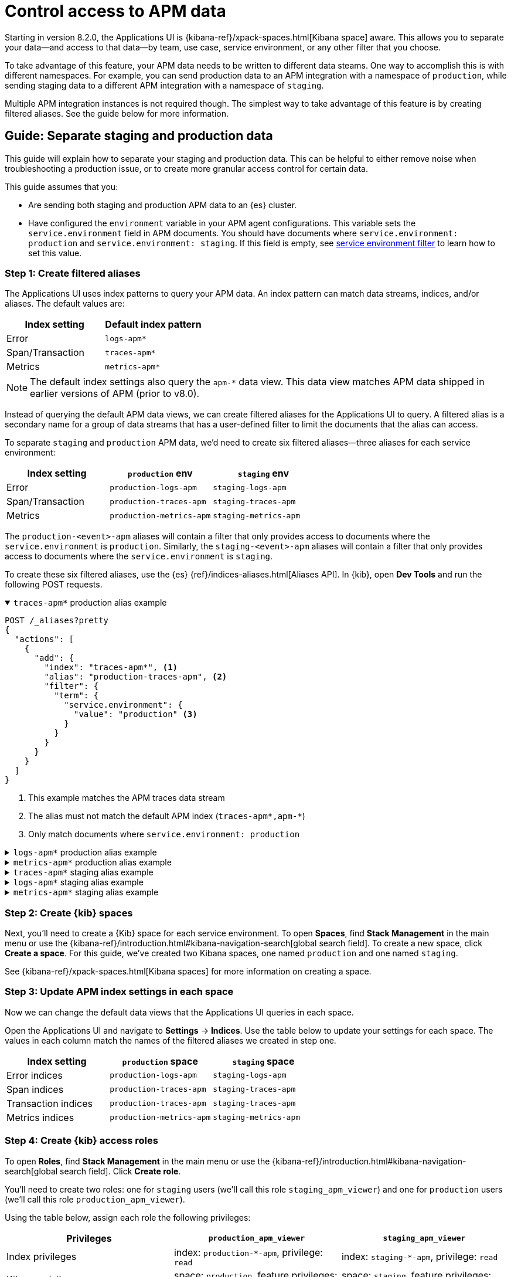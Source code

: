 [[apm-spaces]]
= Control access to APM data

Starting in version 8.2.0, the Applications UI is {kibana-ref}/xpack-spaces.html[Kibana space] aware.
This allows you to separate your data--and access to that data--by team, use case, service environment,
or any other filter that you choose.

To take advantage of this feature, your APM data needs to be written to different data steams.
One way to accomplish this is with different namespaces.
For example, you can send production data to an APM integration with a namespace of `production`,
while sending staging data to a different APM integration with a namespace of `staging`.

Multiple APM integration instances is not required though. The simplest way to take advantage of this feature
is by creating filtered aliases. See the guide below for more information.

[float]
[[apm-spaces-example]]
== Guide: Separate staging and production data

This guide will explain how to separate your staging and production data.
This can be helpful to either remove noise when troubleshooting a production issue,
or to create more granular access control for certain data.

This guide assumes that you:

* Are sending both staging and production APM data to an {es} cluster.
* Have configured the `environment` variable in your APM agent configurations.
This variable sets the `service.environment` field in APM documents.
You should have documents where `service.environment: production` and `service.environment: staging`.
If this field is empty, see <<environment-selector,service environment filter>> to learn how to set this value.

[float]
=== Step 1: Create filtered aliases

The Applications UI uses index patterns to query your APM data. An index pattern can match data streams, indices, and/or aliases.
The default values are:

[options="header"]
|====
| Index setting     | Default index pattern
| Error             | `logs-apm*`
| Span/Transaction  | `traces-apm*`
| Metrics           | `metrics-apm*`
|====

NOTE: The default index settings also query the `apm-*` data view.
This data view matches APM data shipped in earlier versions of APM (prior to v8.0).

Instead of querying the default APM data views, we can create filtered aliases for the Applications UI to query.
A filtered alias is a secondary name for a group of data streams that has a user-defined
filter to limit the documents that the alias can access.

To separate `staging` and `production` APM data, we'd need to create six filtered aliases--three
aliases for each service environment:

[options="header"]
|====
| Index setting    | `production` env         | `staging` env
| Error            | `production-logs-apm`    | `staging-logs-apm`
| Span/Transaction | `production-traces-apm`  | `staging-traces-apm`
| Metrics          | `production-metrics-apm` | `staging-metrics-apm`
|====

The `production-<event>-apm` aliases will contain a filter that only provides access to documents
where the `service.environment` is `production`.
Similarly, the `staging-<event>-apm` aliases will contain a filter that only provides access to documents
where the `service.environment` is `staging`.

To create these six filtered aliases, use the {es} {ref}/indices-aliases.html[Aliases API].
In {kib}, open **Dev Tools** and run the following POST requests.

[%collapsible%open]
.`traces-apm*` production alias example
====
[source, console]
----
POST /_aliases?pretty
{
  "actions": [
    {
      "add": {
        "index": "traces-apm*", <1>
        "alias": "production-traces-apm", <2>
        "filter": {
          "term": {
            "service.environment": {
              "value": "production" <3>
            }
          }
        }
      }
    }
  ]
}
----
<1> This example matches the APM traces data stream
<2> The alias must not match the default APM index (`traces-apm*,apm-*`)
<3> Only match documents where `service.environment: production`
====

[%collapsible]
.`logs-apm*` production alias example
====
[source, console]
----
POST /_aliases?pretty
{
  "actions": [
    {
      "add": {
        "index": "logs-apm*", <1>
        "alias": "production-logs-apm", <2>
        "filter": {
          "term": {
            "service.environment": {
              "value": "production" <3>
            }
          }
        }
      }
    }
  ]
}
----
<1> This example matches the APM logs data stream
<2> The alias must not match the default APM index (`logs-apm*,apm-*`)
<3> Only match documents where `service.environment: production`
====

[%collapsible]
.`metrics-apm*` production alias example
====
[source, console]
----
POST /_aliases?pretty
{
  "actions": [
    {
      "add": {
        "index": "metrics-apm*", <1>
        "alias": "production-metrics-apm", <2>
        "filter": {
          "term": {
            "service.environment": {
              "value": "production" <3>
            }
          }
        }
      }
    }
  ]
}
----
<1> This example matches the APM metrics data stream
<2> The alias must not match the default APM index (`metrics-apm*,apm-*`)
<3> Only match documents where `service.environment: production`
====

[%collapsible]
.`traces-apm*` staging alias example
====
[source, console]
----
POST /_aliases?pretty
{
  "actions": [
    {
      "add": {
        "index": "traces-apm*", <1>
        "alias": "staging-traces-apm", <2>
        "filter": {
          "term": {
            "service.environment": {
              "value": "staging" <3>
            }
          }
        }
      }
    }
  ]
}
----
<1> This example matches the APM traces data stream
<2> The alias must not match the default APM index (`traces-apm*,apm-*`)
<3> Only match documents where `service.environment: staging`
====

[%collapsible]
.`logs-apm*` staging alias example
====
[source, console]
----
POST /_aliases?pretty
{
  "actions": [
    {
      "add": {
        "index": "logs-apm*", <1>
        "alias": "staging-logs-apm", <2>
        "filter": {
          "term": {
            "service.environment": {
              "value": "staging" <3>
            }
          }
        }
      }
    }
  ]
}
----
<1> This example matches the APM logs data stream
<2> The alias must not match the default APM index (`logs-apm*,apm-*`)
<3> Only match documents where `service.environment: staging`
====

[%collapsible]
.`metrics-apm*` staging alias example
====
[source, console]
----
POST /_aliases?pretty
{
  "actions": [
    {
      "add": {
        "index": "metrics-apm*", <1>
        "alias": "staging-metrics-apm", <2>
        "filter": {
          "term": {
            "service.environment": {
              "value": "staging" <3>
            }
          }
        }
      }
    }
  ]
}
----
<1> This example matches the APM metrics data stream
<2> The alias must not match the default APM index (`metrics-apm*,apm-*`)
<3> Only match documents where `service.environment: staging`
====

[float]
=== Step 2: Create {kib} spaces

Next, you'll need to create a {Kib} space for each service environment.
To open **Spaces**, find **Stack Management** in the main menu or use the {kibana-ref}/introduction.html#kibana-navigation-search[global search field].
To create a new space, click **Create a space**.
For this guide, we've created two Kibana spaces, one named `production` and one named `staging`.

See {kibana-ref}/xpack-spaces.html[Kibana spaces] for more information on creating a space.

[float]
=== Step 3: Update APM index settings in each space

Now we can change the default data views that the Applications UI queries in each space.

Open the Applications UI and navigate to **Settings** → **Indices**.
Use the table below to update your settings for each space.
The values in each column match the names of the filtered aliases we created in step one.

[options="header"]
|====
| Index setting        | `production` space       | `staging` space
| Error indices        | `production-logs-apm`    | `staging-logs-apm`
| Span indices         | `production-traces-apm`  | `staging-traces-apm`
| Transaction indices  | `production-traces-apm`  | `staging-traces-apm`
| Metrics indices      | `production-metrics-apm` | `staging-metrics-apm`
|====

[float]
=== Step 4: Create {kib} access roles

To open **Roles**, find **Stack Management** in the main menu or use the {kibana-ref}/introduction.html#kibana-navigation-search[global search field].
Click **Create role**.

You'll need to create two roles: one for `staging` users (we'll call this role `staging_apm_viewer`)
and one for `production` users (we'll call this role `production_apm_viewer`).

Using the table below, assign each role the following privileges:

[options="header"]
|====
| Privileges        | `production_apm_viewer`       | `staging_apm_viewer`
| Index privileges  | index: `production-*-apm`, privilege: `read`   | index: `staging-*-apm`, privilege: `read`
| Kibana privileges | space: `production`, feature privileges: `APM and User Experience: read`  | space: `staging`, feature privileges: `APM and User Experience: read`
|====

[role="screenshot"]
image::./images/apm-roles-config.png[APM role config example]

Alternatively, you can use the
{es} {ref}/security-api-put-role.html[Create or update roles API]:

[%collapsible%open]
.Create a `production_apm_viewer` role
====
This request creates a `production_apm_viewer` role:

[source, console]
----
POST /_security/role/production_apm_viewer
{
  "cluster": [ ],
  "indices": [
    {
      "names": ["production-*-apm"], <1>
      "privileges": ["read"]
    }
  ],
  "applications": [
    {
      "application" : "kibana-.kibana",
      "privileges" : [
        "feature_apm.read" <2>
      ],
      "resources" : [
        "space:production" <3>
      ]
    }
  ]
}
----
<1> This data view matches all of the production aliases created in step one.
<2> Assigns `read` privileges for the Applications and User Experience UIs.
<3> Provides access to the space named `production`.
====

[%collapsible]
.Create a `staging_apm_viewer` role
====
This request creates a `staging_apm_viewer` role:

[source, console]
----
POST /_security/role/staging_apm_viewer
{
  "cluster": [ ],
  "indices": [
    {
      "names": ["staging-*-apm"], <1>
      "privileges": ["read"]
    }
  ],
  "applications": [
    {
      "application" : "kibana-.kibana",
      "privileges" : [
        "feature_apm.read" <2>
      ],
      "resources" : [
        "space:staging" <3>
      ]
    }
  ]
}
----
<1> This data view matches all of the staging aliases created in step one.
<2> Assigns `read` privileges for the Applications and User Experience UIs.
<3> Provides access to the space named `staging`.
====

[float]
=== Step 5: Assign users to roles

The last thing to do is assign users to the newly created roles above.
Users will only have access to the data within the spaces that they are granted.

For information on how to create users and assign them roles with the {kib} UI,
see {kibana-ref}/tutorial-secure-access-to-kibana.html[Securing access to Kibana].

Alternatively, you can use the
{es} {ref}/security-api-put-user.html[Create or update users API].

This example creates a new user and assigns them the `production_apm_viewer` role created in the previous step.
This user will only have access to the production space and data with a `service.environment` of `production`.
Remember to change the `password`, `full_name`, and `email` fields.

[source, console]
----
POST /_security/user/production-apm-user
{
  "password" : "l0ng-r4nd0m-p@ssw0rd",
  "roles" : [ "production_apm_viewer" ], <1>
  "full_name" : "Jane Production Smith",
  "email" : "janesmith@example.com"
}
----
<1> Assigns the previously created `production_apm_viewer` role.

This example creates a new user and assigns them the `staging_apm_viewer` role created in the previous step.
This user will only have access to the staging space and data with a `service.environment` of `staging`.
Remember to change the `password`, `full_name`, and `email` fields.

[source, console]
----
POST /_security/user/staging-apm-user
{
  "password" : "l0ng-r4nd0m-p@ssw0rd",
  "roles" : [ "staging_apm_viewer" ], <1>
  "full_name" : "John Staging Doe",
  "email" : "johndoe@example.com"
}
----
<1> Assigns the previously created `staging_apm_viewer` role.

[float]
=== Step 6: Marvel

That's it! Head back to the Applications UI and marvel at your space-specific data.
